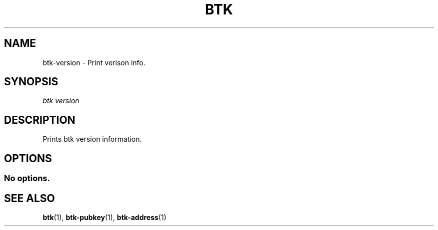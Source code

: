 '\" t
.\"     Title: Bitcoin Toolkit
.\"    Author: [see the "Authors" section]
.\"      Date: 01/18/2023
.\"    Manual: Bitcoin Toolkit Manual
.\"    Source: Bitcoin Toolkit 3.0.0
.\"  Language: English
.\"
.TH "BTK" "1" "01/18/2023" "Bitcoin Toolkit 3.0.0" "Bitcoin Toolkit Manual"
.\" -----------------------------------------------------------------
.\" * set default formatting
.\" -----------------------------------------------------------------
.\" disable hyphenation
.nh
.\" disable justification (adjust text to left margin only)
.ad l
.\" -----------------------------------------------------------------
.\" * MAIN CONTENT STARTS HERE *
.\" -----------------------------------------------------------------
.SH "NAME"
btk-version \- Print verison info.
.SH "SYNOPSIS"
.sp
.nf
\fIbtk\fR \fIversion\fR
.fi
.sp
.SH "DESCRIPTION"
.sp
Prints btk version information.

.sp
.SH "OPTIONS"

.SS "No options."

.sp
.SH "SEE ALSO"

.sp
\fBbtk\fR(1), \fBbtk-pubkey\fR(1), \fBbtk-address\fR(1)